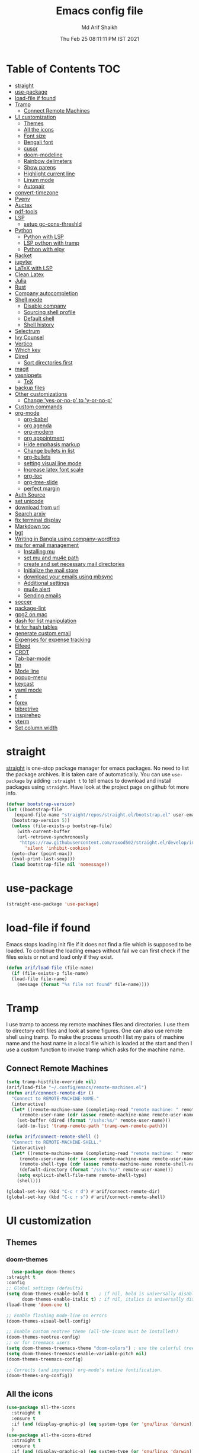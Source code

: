 #+TITLE: Emacs config file
#+AUTHOR: Md Arif Shaikh
#+Email: arifshaikh.astro@gmail.com
#+Date: Thu Feb 25 08:11:11 PM IST 2021

* Table of Contents :TOC:
- [[#straight][straight]]
- [[#use-package][use-package]]
- [[#load-file-if-found][load-file if found]]
- [[#tramp][Tramp]]
  - [[#connect-remote-machines][Connect Remote Machines]]
- [[#ui-customization][UI customization]]
  - [[#themes][Themes]]
  - [[#all-the-icons][All the icons]]
  - [[#font-size][Font size]]
  - [[#bengali-font][Bengali font]]
  - [[#cusor][cusor]]
  - [[#doom-modeline][doom-modeline]]
  - [[#rainbow-delimeters][Rainbow delimeters]]
  - [[#show-parens][Show parens]]
  - [[#highlight-current-line][Highlight current line]]
  - [[#linum-mode][Linum mode]]
  - [[#autopair][Autopair]]
- [[#convert-timezone][convert-timezone]]
- [[#pyenv][Pyenv]]
- [[#auctex][Auctex]]
- [[#pdf-tools][pdf-tools]]
- [[#lsp][LSP]]
  - [[#setup-gc-cons-threshld][setup gc-cons-threshld]]
- [[#python][Python]]
  - [[#python-with-lsp][Python with LSP]]
  - [[#lsp-python-with-tramp][LSP python with tramp]]
  - [[#python-with-elpy][Python with elpy]]
- [[#racket][Racket]]
- [[#jupyter][jupyter]]
- [[#latex-with-lsp][LaTeX with LSP]]
- [[#clean-latex][Clean Latex]]
- [[#julia][Julia]]
- [[#rust][Rust]]
- [[#company-autocompletion][Company autocompletion]]
- [[#shell-mode][Shell mode]]
  - [[#disable-company][Disable company]]
  - [[#sourcing-shell-profile][Sourcing shell profile]]
  - [[#default-shell][Default shell]]
  - [[#shell-history][Shell history]]
- [[#selectrum][Selectrum]]
- [[#ivy-counsel][Ivy Counsel]]
- [[#vertico][Vertico]]
- [[#which-key][Which key]]
- [[#dired][Dired]]
  - [[#sort-directories-first][Sort directories first]]
- [[#magit][magit]]
- [[#yasnippets][yasnippets]]
  - [[#tex][TeX]]
- [[#backup-files][backup files]]
- [[#other-customizations][Other customizations]]
  - [[#change-yes-or-no-p-to-y-or-no-p][Change 'yes-or-no-p' to 'y-or-no-p']]
- [[#custom-commands][Custom commands]]
- [[#org-mode][org-mode]]
  - [[#org-babel][org-babel]]
  - [[#org-agenda][org agenda]]
  - [[#org-modern][org-modern]]
  - [[#org-appointment][org appointment]]
  - [[#hide-emphasis-markup][Hide emphasis markup]]
  - [[#change-bullets-in-list][Change bullets in list]]
  - [[#org-bullets][org-bullets]]
  - [[#setting-visual-line-mode][setting visual line mode]]
  - [[#increase-latex-font-scale][Increase latex font scale]]
  - [[#org-toc][org-toc]]
  - [[#org-tree-slide][org-tree-slide]]
  - [[#perfect-margin][perfect margin]]
- [[#auth-source][Auth Source]]
- [[#set-unicode][set unicode]]
- [[#download-from-url][download from url]]
- [[#search-arxiv][Search arxiv]]
- [[#fix-terminal-display][fix terminal display]]
- [[#markdown-toc][Markdown toc]]
- [[#bgt][bgt]]
- [[#writing-in-bangla-using-company-wordfreq][Writing in Bangla using company-wordfreq]]
- [[#mu-for-email-management][mu for email management]]
  - [[#installing-mu][Installing mu]]
  - [[#set-mu-and-mu4e-path][set mu and mu4e path]]
  - [[#create-and-set-necessary-mail-directories][create and set necessary mail directories]]
  - [[#initialize-the-mail-store][Initialize the mail store]]
  - [[#download-your-emails-using-mbsync][download your emails using mbsync]]
  - [[#additional-settings][Additional settings]]
  - [[#mu4e-alert][mu4e alert]]
  - [[#sending-emails][Sending emails]]
- [[#soccer][soccer]]
- [[#package-lint][package-lint]]
- [[#gpg2-on-mac][gpg2 on mac]]
- [[#dash-for-list-manipulation][dash for list manipulation]]
- [[#ht-for-hash-tables][ht for hash tables]]
- [[#generate-custom-email][generate custom email]]
- [[#expenses-for-expense-tracking][Expenses for expense tracking]]
- [[#elfeed][Elfeed]]
- [[#crdt][CRDT]]
- [[#tab-bar-mode][Tab-bar-mode]]
- [[#bn][bn]]
- [[#mode-line][Mode line]]
- [[#popup-menu][popup-menu]]
- [[#keycast][keycast]]
- [[#yaml-mode][yaml mode]]
- [[#f][f]]
- [[#forex][forex]]
- [[#bibretrive][bibretrive]]
- [[#inspirehep][inspirehep]]
- [[#vterm][vterm]]
- [[#set-column-width][Set column width]]

* straight
[[https://github.com/raxod502/straight.el#features][straight]] is one-stop package manager for emacs packages. No need to
list the package archives. It is taken care of automatically. You can
use ~use-package~ by adding ~:straight t~ to tell emacs to download
and install packages using ~straight~. Have look at the project page
on github fot more info.

#+BEGIN_SRC emacs-lisp
  (defvar bootstrap-version)
  (let ((bootstrap-file
	 (expand-file-name "straight/repos/straight.el/bootstrap.el" user-emacs-directory))
	(bootstrap-version 5))
    (unless (file-exists-p bootstrap-file)
      (with-current-buffer
	  (url-retrieve-synchronously
	   "https://raw.githubusercontent.com/raxod502/straight.el/develop/install.el"
	     'silent 'inhibit-cookies)
	(goto-char (point-max))
	(eval-print-last-sexp)))
    (load bootstrap-file nil 'nomessage))
#+END_SRC
* use-package
#+BEGIN_SRC emacs-lisp
  (straight-use-package 'use-package)
#+END_SRC
* load-file if found
Emacs stops loading init file if it does not find a file which is
supposed to be loaded. To continue the loading emacs without fail we
can first check if the files exists or not and load only if they
exist.
#+BEGIN_SRC emacs-lisp
  (defun arif/load-file (file-name)
    (if (file-exists-p file-name)
	(load-file file-name)
      (message (format "%s file not found" file-name))))
#+END_SRC
* Tramp
I use tramp to access my remote machines files and directories. I use
them to directory edit files and look at some figures. One can also
use remote shell using tramp. To make the process smooth I list my
pairs of machine name and the host name in a local file which is
loaded at the start and then I use a custom function to invoke tramp
which asks for the machine name.
** Connect Remote Machines
#+BEGIN_SRC emacs-lisp
  (setq tramp-histfile-override nil)
  (arif/load-file "~/.config/emacs/remote-machines.el")
  (defun arif/connect-remote-dir ()
    "Connect to REMOTE-MACHINE-NAME."
    (interactive)
    (let* ((remote-machine-name (completing-read "remote machine: " remote-machine-names))
	   (remote-user-name (cdr (assoc remote-machine-name remote-user-names))))
      (set-buffer (dired (format "/sshx:%s/" remote-user-name)))
      (add-to-list 'tramp-remote-path 'tramp-own-remote-path)))

  (defun arif/connect-remote-shell ()
    "Connect to REMOTE-MACHINE-SHELL."
    (interactive)
    (let* ((remote-machine-name (completing-read "remote machine: " remote-machine-names))
	   (remote-user-name (cdr (assoc remote-machine-name remote-user-names)))
	   (remote-shell-type (cdr (assoc remote-machine-name remote-shell-names)))
	   (default-directory (format "/sshx:%s/" remote-user-name)))
      (setq explicit-shell-file-name remote-shell-type)
      (shell)))

  (global-set-key (kbd "C-c r d") #'arif/connect-remote-dir)
  (global-set-key (kbd "C-c r s") #'arif/connect-remote-shell)
#+END_SRC
* UI customization 
** Themes
*** doom-themes
    #+BEGIN_SRC emacs-lisp
      (use-package doom-themes
	:straight t
	:config
	;; Global settings (defaults)
	(setq doom-themes-enable-bold t    ; if nil, bold is universally disabled
	      doom-themes-enable-italic t) ; if nil, italics is universally disabled
	(load-theme 'doom-one t)

	;; Enable flashing mode-line on errors
	(doom-themes-visual-bell-config)

	;; Enable custom neotree theme (all-the-icons must be installed!)
	(doom-themes-neotree-config)
	;; or for treemacs users
	(setq doom-themes-treemacs-theme "doom-colors") ; use the colorful treemacs theme
	(setq doom-themes-treemacs-enable-variable-pitch nil)
	(doom-themes-treemacs-config)

	;; Corrects (and improves) org-mode's native fontification.
	(doom-themes-org-config))
    #+END_SRC
** All the icons
#+BEGIN_SRC emacs-lisp
  (use-package all-the-icons
    :straight t
    :ensure t
    :if (and (display-graphic-p) (eq system-type (or 'gnu/linux 'darwin)))
    )
  (use-package all-the-icons-dired
    :straight t
    :ensure t
    :if (and (display-graphic-p) (eq system-type (or 'gnu/linux 'darwin)))
    :hook
    (dired-mode . (lambda ()
		    (interactive)
		    (unless (file-remote-p default-directory)
		      (all-the-icons-dired-mode)))))
#+END_SRC
  Don't forget to install fonts using 
  ~M-x all-the-icons-install-fonts~
#+BEGIN_SRC emacs-lisp
  (if (or (eq system-type 'windows-nt) (eq system-type 'cygwin))
      (progn
	(set-language-environment "UTF-8")
	(set-default-coding-systems 'utf-8)))
#+END_SRC

** Font size
#+BEGIN_SRC emacs-lisp
  (set-face-attribute 'default nil
		      :font "JetBrains Mono"
		      :weight 'light
		      :height (cond ((string-equal system-type "gnu/linux") 110)
				    ((string-equal system-type "darwin") 130)))
#+END_SRC
** Bengali font
   #+BEGIN_SRC emacs-lisp
     ;;(set-face-font 'default "fontset-default")
     (set-fontset-font "fontset-default" 'bengali (font-spec :family "Kalpurush" :size (cond ((string-equal system-type "darwin") 13)
										       ((string-equal system-type "gnu/linux") 18))))
     (setq default-input-method "bengali-itrans")
   #+END_SRC
** cusor
   #+BEGIN_SRC emacs-lisp
     (setq-default cursor-type 'bar)
   #+END_SRC

** doom-modeline
#+BEGIN_SRC emacs-lisp :tangle no
  (use-package doom-modeline
    :straight t
    :ensure t
    :init (doom-modeline-mode 1)
    :config
    ;; Configure doom-modeline variables
    (setq find-file-visit-truename t)
    (setq doom-modeline-bar-width 3)
    (setq doom-modeline-height 10)
    (setq doom-modeline-buffer-file-name-style 'file-name)
    (setq doom-modeline-lsp t)
    (setq doom-modeline-minor-modes nil)
    ;;(setq doom-modeline-github t)
    ;;(setq doom-modeline-github-interval (* 30 60))
    (setq doom-modeline-major-mode-icon t)
    (setq doom-modeline-icon (and (display-graphic-p) (eq system-type (or 'gnu/linux 'darwin))))
    (setq doom-modeline-env-version t)
    ;;(if (and (display-graphic-p) (eq system-type (or 'gnu/linux 'darwin)))
    ;;    (setq doom-modeline-minor-modes nil)
    ;;  (setq doom-modeline-minor-modes t))
    ;; (setq doom-modeline-minor-modes t)
    ;;(setq doom-modeline-mu4e t)
    (setq doom-modeline-buffer-encoding nil)
    (setq lsp-modeline-diagnostics-enable nil)
    )
#+END_SRC
** Rainbow delimeters
#+BEGIN_SRC emacs-lisp
  (use-package rainbow-delimiters
    :straight t
    :after (prog-mode)
    :config
    (add-hook 'prog-mode-hook #'rainbow-delimiters-mode))
#+END_SRC
** Show parens
#+BEGIN_SRC emacs-lisp
  (show-paren-mode 1)
  (setq show-paren-style 'parenthesis)
#+END_SRC
** Highlight current line
#+BEGIN_SRC emacs-lisp
  (global-hl-line-mode 1)
#+END_SRC
** Linum mode
#+BEGIN_SRC emacs-lisp
  (setq linum-format "%4d \u2502 ")
  (add-hook 'python-mode-hook 'linum-mode)
  ;;(setq display-line-numbers 'relative)
#+END_SRC
** Autopair
#+BEGIN_SRC emacs-lisp
  (use-package autopair
    :straight t)
  (autopair-global-mode)
#+END_SRC
* convert-timezone
Often I need to quickly convert times between different time-zones due
to meetings schedules at different parts of the world. I call my package
[[https://github.com/md-arif-shaikh/tzc][tzc]] to convert the time to my local one.
#+BEGIN_SRC emacs-lisp
  (use-package tzc
    :straight (tzc :type git :host github :repo "md-arif-shaikh/tzc")
    :config
    (setq tzc-favourite-time-zones-alist '(("Asia/Kolkata" "Kolkata")
					   ("Asia/Seoul" "Seoul")
					   ("Europe/Berlin" "Berlin")
					   ("Europe/London" "London")
					   ("America/New_York" "New_York"))))
#+END_SRC
* Pyenv
I use different conda environments for different projects. This makes
easy to change the conda environments.
#+BEGIN_SRC emacs-lisp
  (use-package pyvenv
    :straight t
    :defer
    :config
    (setenv "WORKON_HOME" "~/miniconda3/envs/")
    (pyvenv-mode 1)
    (pyvenv-tracking-mode 1))
#+END_SRC
* Auctex 
#+BEGIN_SRC emacs-lisp
  (use-package tex
    :ensure auctex
    :mode ("\\.tex\\'" . latex-mode)
    :after (tex)
    :config
    (setq-default latex-run-command "pdflatex")
    (setq TeX-source-correlate-mode t
	  TeX-source-correlate-method 'synctex
	  TeX-source-correlate-start-server t
	  TeX-auto-save t
	  TeX-parse-self t
	  reftex-plug-into-AUCTeX t
	  TeX-view-program-list
	  '(("Skim" "/Applications/Skim.app/Contents/SharedSupport/displayline -b -g %n %o %b")
	    ("Evince" "evince --page-index=%(outpage) %o"))
	  )
    (if (string-equal system-type "darwin")
	(setq TeX-view-program-selection '((output-pdf "Skim")))
      (setq TeX-view-program-selection '((output-pdf "Evince"))))
    (add-hook 'TeX-after-compilation-finished-functions
	      #'TeX-revert-document-buffer)
    (add-hook 'LaTeX-mode-hook
	      (lambda ()
		(reftex-mode t)
		(flyspell-mode t)))
    (add-hook 'latex-mode-hook 'turn-on-reftex)
    (when (string-equal system-type "darwin")
      (setenv "PATH" (concat (getenv "PATH") ":/Library/TeX/texbin/"))
      (setq exec-path (append exec-path '("/Library/TeX/texbin/")))
      (setq pdf-info-epdfinfo-program "~/.emacs.d/straight/build/pdf-tools/build/server/epdfinfo"))
    (eval-after-load 'tex-mode
      '(define-key latex-mode-map (kbd "C-c C-g") 'pdf-sync-forward-search))
    :hook
    (LaTeX-mode . linum-mode)
    (LaTeX-mode . rainbow-delimiters-mode))
#+END_SRC
* pdf-tools
#+BEGIN_SRC emacs-lisp
  (use-package pdf-tools
    :straight t
    :if (display-graphic-p)
    :magic ("%PDF" . pdf-view-mode)
    :config
    (pdf-tools-install)
    (setq-default pdf-view-display-size 'fit-page)
    (setq pdf-view-use-scaling t) ;; To increase the sharpness in retina display
    (setq pdf-annot-activate-created-annotations t)
    (define-key pdf-view-mode-map (kbd "C-s") 'isearch-forward)
    (define-key pdf-view-mode-map (kbd "C-r") 'isearch-backward)
    (setq pdf-sync-minor-mode t)
    (define-key pdf-view-mode-map (kbd "C-c C-g") 'pdf-sync-forward-search)
    ;;(add-hook 'pdf-view-mode-hook (lambda ()
    ;;				  (bms/pdf-midnite-amber))) ; automatically turns on midnight-mode for pdfs
    )
#+END_SRC
* LSP 
#+BEGIN_SRC emacs-lisp
  (use-package lsp-mode
    :straight t
    :init
    (setq lsp-keymap-prefix "C-c l")
    :hook ((python-mode . lsp)
	   (lsp-mode . lsp-enable-which-key-integration))
    :commands (lsp lsp-deferred))
#+END_SRC
#+BEGIN_SRC emacs-lisp
  (use-package lsp-ui
    :straight t)
#+END_SRC
** setup gc-cons-threshld
#+BEGIN_SRC emacs-lisp
  (setq gc-cons-threshold 100000000
	read-process-output-max (* 1024 1024)
	treemacs-space-between-root-nodes nil
	company-idle-delay 0.0
	company-minimum-prefix-length 1
	lsp-idle-delay 0.1)  ;; clangd is fast
#+END_SRC
* Python
** Python with LSP
#+BEGIN_SRC shell :tangle no
  pip install --user "python-language-server[all]"
#+END_SRC
*** with lsp-python-ms
https://emacs-lsp.github.io/lsp-python-ms/
#+BEGIN_SRC emacs-lisp
  (use-package lsp-python-ms 
    :straight t
    :init
    (setq
     lsp-python-ms-auto-install-server t
     lsp-python-ms-executable (executable-find "python-language-server"))
    :hook
    (python-mode . (lambda ()
			   (require 'lsp-python-ms)
			   (lsp-deferred)))
    (python-mode . linum-mode))
#+END_SRC
*** with py-right
#+BEGIN_SRC emacs-lisp :tangle no
  (use-package lsp-pyright
    :straight t
    :hook (python-mode . (lambda ()
			    (require 'lsp-pyright)
			    (lsp-deferred))))  ; or lsp-deferred
#+END_SRC
** LSP python with tramp
   Along with the following configuration, the path to the ~python-language-server~ executable
   must be set in the ~.profile~ in the remote machine.
   #+BEGIN_SRC emacs-lisp
     (lsp-register-client
      (make-lsp-client :new-connection (lsp-tramp-connection "pyls")
		       :major-modes '(python-mode)
		       :remote? t
		       :server-id 'pyls-remote))
     (require 'tramp)
     (add-to-list 'tramp-remote-path '"~/miniconda3/bin/")
   #+END_SRC
** Python with elpy
#+BEGIN_SRC emacs-lisp :tangle no
  (use-package elpy
    :straight t
    :defer t
    :config
    (advice-add 'python-mode :before 'elpy-enable)
    (add-hook 'elpy-mode-hook (lambda () (highlight-indentation-mode -1)))
    (flymake-mode)
    (remove-hook 'elpy-modules 'elpy-module-flymake)
    :hook (python-mode . linum-mode)
    )
  (defun my/python-mode-hook ()
    (add-to-list 'company-backends 'company-jedi))

  (add-hook 'python-mode-hook 'my/python-mode-hook)
#+END_SRC
#+BEGIN_SRC emacs-lisp :tangle no
  (use-package highlight-indent-guides
    :straight t
    :defer t
    :config
    (add-hook 'prog-mode-hook 'highlight-indent-guides-mode)
    (setq highlight-indent-guides-method 'character))
#+END_SRC
#+BEGIN_SRC emacs-lisp
  (use-package flycheck
    :straight t
    :config
    (global-flycheck-mode)
    (setq flycheck-indication-mode 'left-fringe)
    (setq-default flycheck-disabled-checkers '(python-pylint))
    )
#+END_SRC
#+BEGIN_SRC emacs-lisp :tangle no
  (use-package company-jedi
    :straight t
    :defer)
#+END_SRC
* Racket
  #+BEGIN_SRC emacs-lisp
    (use-package racket-mode
      :straight t)
  #+END_SRC
* jupyter
  #+BEGIN_SRC emacs-lisp
    (use-package jupyter
      :straight t)
  #+END_SRC
* LaTeX with LSP
*** Install texlab
#+BEGIN_SRC shell
  cargo install --git https://github.com/latex-lsp/texlab.git
#+END_SRC
*** Install lsp-latex
#+BEGIN_SRC emacs-lisp :tangle no
  (straight-use-package
   '(lsp-latex :type git :host github :repo "ROCKTAKEY/lsp-latex"))
#+END_SRC
*** Configuration
#+BEGIN_SRC emacs-lisp :tangle no
  (require 'lsp-latex)
  (setq lsp-latex-texlab-executable "~/.cargo/bin/texlab"
	lsp-latex-forward-search-after t
	lsp-latex-forward-search-executable "evince"
	lsp-latex-forward-search-args '("-i" "%l" "%p")
	tex-command "pdflatex --synctex=1")

  (with-eval-after-load "tex-mode"
    (add-hook 'latex-mode-hook 'lsp)
    (add-hook 'tex-mode-hook 'lsp)
    (define-key latex-mode-map (kbd "C-c C-c") 'lsp-latex-build)
    (define-key latex-mode-map (kbd "C-c C-v") 'lsp-latex-forward-search))

  ;; For bibtex
  (with-eval-after-load "bibtex"
    (add-hook 'bibtex-mode-hook 'lsp))
#+END_SRC
* Clean Latex
#+BEGIN_SRC emacs-lisp
  (arif/load-file "~/.emacs.d/lisp/clean-latex.el")
#+END_SRC
* Julia
#+BEGIN_SRC emacs-lisp
  (use-package julia-mode
    :straight t
    :defer
    :hook (julia-mode . linum-mode))
#+END_SRC
* Rust
  #+BEGIN_SRC emacs-lisp
    (use-package rust-mode
      :straight t
      :config
      (add-hook 'rust-mode-hook
		(lambda () (setq indent-tabs-mode nil)))
      (setq rust-format-on-save t)
      (define-key rust-mode-map (kbd "C-c C-c") 'rust-run))
  #+END_SRC
* Company autocompletion
#+BEGIN_SRC emacs-lisp
(use-package company
  :straight t
  :defer
  :init
  (add-hook 'after-init-hook 'global-company-mode)
  :config
  (setq company-dabbrev-downcase 0)
  (setq company-idle-delay 0.1)
  (setq company-minimum-prefix-length 1)
  (setq company-tooltip-align-annotations t)
  )
#+END_SRC
* Shell mode 
** Disable company
Company mode in remote shell causes commands to hang. So let's just
disable company mode in remote shell
#+BEGIN_SRC emacs-lisp
  (defun arif/shell-mode-setup () 
    (when (and (fboundp 'company-mode)
	       (file-remote-p default-directory))
      (company-mode -1)))
  (add-hook 'shell-mode-hook #'arif/shell-mode-setup)
#+END_SRC
** Sourcing shell profile
I use zsh/bash shells on my remote machines. Tramp by default does not
source the profile files ~.zshrc~ or ~.bashrc~ on the remote
machine. After login on the remote shell I execute ~/bin/zsh~ or
~/bin/bash~ to source the ~.zshrc/.bashrc~ files.
** Default shell
#+BEGIN_SRC emacs-lisp :tangle no
  (setq-default explicit-shell-file-name "/usr/bin/fish")
#+END_SRC
** Shell history
   #+BEGIN_SRC emacs-lisp
     (use-package exec-path-from-shell
       :straight t
       :custom
       (exec-path-from-shell-initialize)
       (exec-path-from-shell-copy-env "HISTFILE"))

     (defun turn-on-comint-history (history-file)
       (setq comint-input-ring-file-name history-file)
       (comint-read-input-ring 'silent))

     (add-hook 'shell-mode-hook
	       (lambda ()
		 (turn-on-comint-history (getenv "HISTFILE"))))

     (add-hook 'kill-buffer-hook #'comint-write-input-ring)
     (add-hook 'kill-emacs-hook
	       (lambda ()
		 (--each (buffer-list)
		   (with-current-buffer it (comint-write-input-ring)))))

     (use-package savehist
       :custom
       (savehist-file "~/.emacs.d/savehist")
       (savehist-save-minibuffer-history t)
       (history-length 10000)
       (savehist-additional-variables
	'(shell-command-history))
       :config
       (savehist-mode +1))
   #+END_SRC
* Selectrum
#+BEGIN_SRC emacs-lisp :tangle no
  (straight-use-package 'selectrum)
  (selectrum-mode +1)
  (straight-use-package 'selectrum-prescient)
  (selectrum-prescient-mode +1)
  (prescient-persist-mode +1)
#+END_SRC
* Ivy Counsel
#+BEGIN_SRC emacs-lisp
  (use-package counsel
    :straight t
    :config
    (ivy-mode)
    (setq ivy-use-virtual-buffers t
	  ivy-count-format "(%d/%d) ")
    ;;(setq ivy-extra-directories nil)
    (global-set-key (kbd "M-x") 'counsel-M-x)
    (global-set-key (kbd "C-x C-f") 'counsel-find-file)
    (global-set-key (kbd "C-x b") 'ivy-switch-buffer))
#+END_SRC
* Vertico
#+BEGIN_SRC emacs-lisp :tangle no
  ;; Copied from Vertico source page https://github.com/minad/vertico
  ;; Enable vertico
  (use-package vertico
    :straight t
    :init
    (vertico-mode)

    ;; Different scroll margin
    ;; (setq vertico-scroll-margin 0)

    ;; Show more candidates
    ;; (setq vertico-count 20)

    ;; Grow and shrink the Vertico minibuffer
    ;; (setq vertico-resize t)

    ;; Optionally enable cycling for `vertico-next' and `vertico-previous'.
    ;; (setq vertico-cycle t)
    )

  ;; Optionally use the `orderless' completion style. See
  ;; `+orderless-dispatch' in the Consult wiki for an advanced Orderless style
  ;; dispatcher. Additionally enable `partial-completion' for file path
  ;; expansion. `partial-completion' is important for wildcard support.
  ;; Multiple files can be opened at once with `find-file' if you enter a
  ;; wildcard. You may also give the `initials' completion style a try.
  (use-package orderless
    :straight t
    :init
    ;; Configure a custom style dispatcher (see the Consult wiki)
    ;; (setq orderless-style-dispatchers '(+orderless-dispatch)
    ;;       orderless-component-separator #'orderless-escapable-split-on-space)
    (setq completion-styles '(orderless)
	  completion-category-defaults nil
	  completion-category-overrides '((file (styles partial-completion)))))

  ;; Persist history over Emacs restarts. Vertico sorts by history position.
  (use-package savehist
    :init
    (savehist-mode))

  ;; A few more useful configurations...
  (use-package emacs
    :init
    ;; Add prompt indicator to `completing-read-multiple'.
    ;; Alternatively try `consult-completing-read-multiple'.
    (defun crm-indicator (args)
      (cons (concat "[CRM] " (car args)) (cdr args)))
    (advice-add #'completing-read-multiple :filter-args #'crm-indicator)

    ;; Do not allow the cursor in the minibuffer prompt
    (setq minibuffer-prompt-properties
	  '(read-only t cursor-intangible t face minibuffer-prompt))
    (add-hook 'minibuffer-setup-hook #'cursor-intangible-mode)

    ;; Emacs 28: Hide commands in M-x which do not work in the current mode.
    ;; Vertico commands are hidden in normal buffers.
    ;; (setq read-extended-command-predicate
    ;;       #'command-completion-default-include-p)

    ;; Enable recursive minibuffers
    (setq enable-recursive-minibuffers t))
#+END_SRC
* Which key
#+BEGIN_SRC emacs-lisp
  (use-package which-key
    :straight t
    :config
    ;; Allow C-h to trigger which-key before it is done automatically
    (setq which-key-show-early-on-C-h t)
    ;; make sure which-key doesn't show normally but refreshes quickly after it is
    ;; triggered.
    (setq which-key-idle-delay 1)
    ;;(setq which-key-idle-secondary-delay 0.01)
    (which-key-setup-side-window-bottom)
    (which-key-mode))
#+END_SRC
* Dired
#+BEGIN_SRC emacs-lisp
(use-package dired-x
  :after (dired)
  :config
  (setq dired-omit-verbose nil
        dired-omit-files
        (concat dired-omit-files "\\|^\\..+$"))
  (add-hook 'dired-mode-hook #'dired-omit-mode)
  (add-hook 'dired-mode-hook #'dired-hide-details-mode))
#+END_SRC
** Sort directories first
   #+BEGIN_SRC emacs-lisp
     (defun mydired-sort ()
       "Sort dired listings with directories first."
       (save-excursion
	 (let (buffer-read-only)
	   (forward-line 2) ;; beyond dir. header 
	   (sort-regexp-fields t "^.*$" "[ ]*." (point) (point-max)))
	 (set-buffer-modified-p nil)))

     (defadvice dired-readin
	 (after dired-after-updating-hook first () activate)
       "Sort dired listings with directories first before adding marks."
       (mydired-sort))
   #+END_SRC
* magit
#+BEGIN_SRC emacs-lisp
  (use-package magit
    :straight t
    :defer
    :bind ("C-x g" . magit-status))
#+END_SRC
* yasnippets
#+BEGIN_SRC emacs-lisp
  (use-package yasnippet
    :straight t
    :defer
    :init
    (add-hook 'after-init-hook 'yas-global-mode)
    :config
    (global-set-key (kbd "C-c y y") 'yas-expand))

  (defun my-org-latex-yas ()
  ;;  "Activate org and LaTeX yas expansion in org-mode buffers."
    (yas-minor-mode)
    (yas-activate-extra-mode 'latex-mode))

  (add-hook 'org-mode-hook #'my-org-latex-yas)

  (defun replace-in-string (what with in)
    (replace-regexp-in-string (regexp-quote what) with in nil 'literal))

  (defun arif/latex-greek-symbols (english-symbol)
    (interactive)
    (defvar arif/greek-symbols)
    (setq arif/greek-symbols '(("a" . "\\alpha")
			       ("b" . "\\beta")
			       ("c" . "\\chi")
			       ("d" . "\\delta")
			       ("D" . "\\Delta")
			       ("e" . "\\epsilon")
			       ("f" . "\\phi")
			       ("F" . "\\Phi")
			       ("g" . "\\gamma")
			       ("G" . "\\Gamma")
			       ("i" . "\\iota")
			       ("k" . "\\kappa")
			       ("l" . "\\lambda")
			       ("L" . "\\Lambda")
			       ("m" . "\\mu")
			       ("n" . "\\nu")
			       ("o" . "\\omega")
			       ("O" . "\\Omega")
			       ("p" . "\\pi")
			       ("P" . "\\Pi")
			       ("r" . "\\rho")
			       ("s" . "\\sigma")
			       ("t" . "\\tau")
			       ("x" . "\\xi")
			       ("ve" . "\\varepsilon")
			       ("vp" . "\\varphi"))
	  )
    (cdr (assoc english-symbol arif/greek-symbols))
    )
#+END_SRC
** TeX
*** Environments
Keys for environments starts with ~e~ and then the first two alphabets of the environment name.
|-------------+-----|
| Environment | Key |
|-------------+-----|
| Equation    | eeq |
|-------------+-----|
| Enumerate   | een |
|-------------+-----|
| Itemize     | eit |
|-------------+-----|
| Align       | eal |
|-------------+-----|
*** Text 
Keys for texts starts with ~@~ and then first alphabet of the desired face/shape
| Text      | Key |
|-----------+-----|
| Bold      | @b  |
|-----------+-----|
| Italic    | @i  |
|-----------+-----|
| Underline | @u  |
|-----------+-----|
*** Greek symbols
Keys for greek symbols works a little bit differently. First we hit ~@ + TAB~ then enter equivalent english alphabet.
For example ~@ + TAB + a~ will give ~\alpha~.
* backup files
#+BEGIN_SRC emacs-lisp
  (setq backup-directory-alist '(("." . "~/.emacs.d/backups")))
  (setq delete-old-versions -1)
  (setq version-control t)
  (setq vc-make-backup-files t)
  (setq auto-save-file-name-transforms '((".*" "~/.emacs.d/auto-save-list/" t)))
#+END_SRC
* Other customizations
** Change 'yes-or-no-p' to 'y-or-no-p'
#+BEGIN_SRC emacs-lisp
  (fset 'yes-or-no-p 'y-or-n-p)
#+END_SRC
* Custom commands
#+BEGIN_SRC emacs-lisp
  (arif/load-file "~/.config/emacs/custom-commands.el")
#+END_SRC
* org-mode
** org-babel
#+BEGIN_SRC emacs-lisp
  (org-babel-do-load-languages
   'org-babel-load-languages
   '((emacs-lisp . t)))
#+END_SRC
** org agenda
  #+BEGIN_SRC emacs-lisp
  (use-package org
    :config
    (global-set-key (kbd "C-c a") 'org-agenda)
    (setq org-agenda-files '("~/Dropbox/org" "~/Dropbox/org/roam"))
    ;; Basic setup
    (setq org-agenda-span 7)
    (setq org-agenda-start-day "+0d")
    (setq org-agenda-start-on-weekday nil)
    ;; Items with deadline and scheduled timestamps
    (setq org-agenda-include-deadlines t)
    (setq org-deadline-warning-days 28)
    (setq org-agenda-skip-scheduled-if-done nil)
    ;;(setq org-agenda-skip-scheduled-if-deadline-is-shown t)
    ;;(setq org-agenda-skip-timestamp-if-deadline-is-shown t)
    (setq org-agenda-skip-deadline-if-done nil)
    ;;(setq org-agenda-skip-deadline-prewarning-if-scheduled 1)
    ;;(setq org-agenda-skip-scheduled-delay-if-deadline nil)
    ;;(setq org-agenda-skip-additional-timestamps-same-entry nil)
    ;;(setq org-agenda-search-headline-for-time t)
    (setq org-scheduled-past-days 14)
    (setq org-deadline-past-days 14)
    ;;(setq org-agenda-move-date-from-past-immediately-to-today t)
    ;;(setq org-agenda-show-future-repeats t)
    ;;(setq org-agenda-prefer-last-repeat nil)
    (setq org-agenda-time-leading-zero t)
    (setq org-agenda-timegrid-use-ampm t)
    (setq org-agenda-use-time-grid t)
    (setq org-agenda-show-current-time-in-grid t)
    (setq org-todo-keywords '((sequence "TODO(t)" "|" "DONE(D)" "CANCELLED(C)")
			      (sequence "MEET(m)" "|" "MET(M)" "POSTPONED(P)")
			      (sequence "ATTEND(a)" "|" "ATTENDED(A)" "UNABLE TO ATTEND(U)")
			      (sequence "READ(r)" "|" "FINISHED READING(F)")
			      (sequence "DISCUSS(d)" "|" "DONE(D)")
			      (sequence "PRESENT(p)" "|" "DONE(D)" "CANCELLED(C)" "PRESENTED(P)")
			      (sequence "WORKSHOP(w)" "|" "DONE(D)")
			      (sequence "CONFERENCE(c)" "|" "DONE(D)")
			      (sequence "SEMINAR(s)" "|" "DONE(D)")))
    (setq org-todo-keyword-faces '(("TODO" . (:background "#61afef" :foreground "#282c34" :weight ultra-bold, :height 0.9))
				   ("ATTEND" . (:background "#be5046" :foreground "#282c34" :weight ultra-bold))
				   ("MEET" . (:foreground "#207FA1" :underline t :box nil  :weight extrabold))
				   ("READ" . (:foreground "orange" :underline t :box nil  :weight extrabold))
				   ("DISCUSS" . (:foreground "orange" :underline t :box nil  :weight extrabold))
				   ("WORKSHOP" . (:background "#d19a66" :foreground "#282c34" :weight ultra-bold))
				   ("CANCELLED" . ( :foreground "gray50" :underline t :box nil))
				   ("DONE" . ( :foreground "gray50" :underline t :box nil))
				   ("ATTENDED" . ( :foreground "gray50" :underline t :box nil))
				   ("MET" . ( :foreground "gray50" :underline t :box nil))
				   ("POSTPONED" . ( :foreground "gray50" :underline t :box nil))
				   ("FINISHED READING" . ( :foreground "gray50" :underline t :box nil))
				   ("UNABLE TO ATTEND" . ( :foreground "gray50" :underline t))))
    (setq org-agenda-prefix-format 
	  '((agenda . "  %-15t%2s")
	    (todo . "  %-12t%2s"))
	  org-agenda-time-grid '((daily today remove-match)
				 (0900 1100 1300 1500 1700)
				 " ┄┄┄┄┄ " "┄┄┄┄┄┄┄┄┄┄┄┄┄┄┄")
	  org-agenda-current-time-string
	  "⭠ NOW ─────────"))
  #+END_SRC
** org-modern
#+BEGIN_SRC emacs-lisp
    (use-package org-modern
      :straight t
      :config
      (setq
       ;; Agenda styling
       ;; to-do face. Colors from https://github.com/joshdick/onedark.vim/blob/main/colors/onedark.vim
       org-modern-todo-faces '(("ATTEND" :background "#be5046" :foreground "#282c34" :weight ultra-bold :inherit nil)
			       ("WORKSHOP" :background "#d19a66" :foreground "#282c34" :weight ultra-bold)
			       ("TODO" :background "#61afef" :foreground "#282c34" :weight ultra-bold))
       org-agenda-tags-column 0
       org-agenda-block-separator ?─
       org-agenda-time-grid
       '((daily today remove-match)
	 (800 1000 1200 1400 1600 1800 2000)
	 " ┄┄┄┄┄ " "┄┄┄┄┄┄┄┄┄┄┄┄┄┄┄")
       org-agenda-current-time-string
       "⭠ NOW ─────────")
      (global-org-modern-mode))
#+END_SRC
** org appointment
   #+BEGIN_SRC emacs-lisp
     (require 'appt)
     (setq appt-time-msg-list nil)    ;; clear existing appt list
     (setq appt-display-interval '10) ;; warn every 10 minutes from t - appt-message-warning-time
     (setq
      appt-message-warning-time '30  ;; send first warning 10 minutes before appointment
      appt-display-mode-line t     ;; don't show in the modeline
      appt-display-format 'window)   ;; pass warnings to the designated window function
     (appt-activate 1)                ;; activate appointment notification
     (display-time)                   ;; activate time display

     (org-agenda-to-appt)             ;; generate the appt list from org agenda files on emacs launch
     (run-at-time "24:01" 3600 'org-agenda-to-appt)           ;; update appt list hourly
     (add-hook 'org-finalize-agenda-hook 'org-agenda-to-appt) ;; update appt list on agenda view

     ;; set up the call to terminal-notifier
     (defvar my-notifier-path 
       (cond ((string-equal system-type "gnu/linux") "/usr/bin/notify-send")
	     ((string-equal system-type "darwin") "/usr/local/bin/terminal-notifier")))  ;; path to libnotify binary notify-send
     (defun my-appt-send-notification (msg)
       (shell-command (concat my-notifier-path " -t" " 0 " " -i" " ~/.emacs.d/icons/emacs.png "  msg))) ;; see notify-send help to understand the options

     ;; designate the window function for my-appt-send-notification
     (defun my-appt-display (min-to-app new-time msg)
       (my-appt-send-notification 
	(format "'Appointment in %s minutes\n %s'" min-to-app msg)))
     (setq appt-disp-window-function (function my-appt-display))
   #+END_SRC
** Hide emphasis markup
#+BEGIN_SRC emacs-lisp
  (setq org-hide-emphasis-markers t)
#+END_SRC
** Change bullets in list
   #+BEGIN_SRC emacs-lisp
     (font-lock-add-keywords 'org-mode
			     '(("^ *\\([-]\\) "
				(0 (prog1 () (compose-region (match-beginning 1) (match-end 1) "•"))))))
   #+END_SRC
** org-bullets
#+BEGIN_SRC emacs-lisp
  (use-package org-bullets
    :straight t
    :config
    (add-hook 'org-mode-hook (lambda () (org-bullets-mode 1))))
#+END_SRC
** setting visual line mode
#+BEGIN_SRC emacs-lisp
  (add-hook 'org-mode-hook 'visual-line-mode)
#+END_SRC
** Increase latex font scale
#+BEGIN_SRC emacs-lisp
  (setq org-format-latex-options (plist-put org-format-latex-options :scale 2.0))
#+END_SRC
** org-toc
#+BEGIN_SRC emacs-lisp
  (straight-use-package 'toc-org)
  (if (require 'toc-org nil t)
      (add-hook 'org-mode-hook 'toc-org-mode)
    (warn "toc-org not found"))
#+END_SRC
** org-tree-slide
#+BEGIN_SRC emacs-lisp
  (use-package org-tree-slide
    :straight t
    :custom
    (org-image-actual-width nil))
#+END_SRC
** perfect margin
#+BEGIN_SRC emacs-lisp
  (use-package perfect-margin
    :straight t)
#+END_SRC
* Auth Source
#+BEGIN_SRC emacs-lisp
  (setq auth-sources
	'((:source "~/.config/emacs/.authinfo.gpg")))
#+END_SRC
* set unicode
  #+BEGIN_SRC emacs-lisp
    ;;;;;;;;;;;;;;;;;;;;
    ;;; set up unicode
    (prefer-coding-system       'utf-8)
    (setq default-process-coding-system '(utf-8-unix . utf-8-unix))
    (set-terminal-coding-system 'utf-8-unix)
    (set-keyboard-coding-system 'utf-8)
    (setq-default buffer-file-coding-system 'utf-8)                      
    (setq x-select-request-type '(UTF8_STRING COMPOUND_TEXT TEXT STRING))
  #+END_SRC  
* download from url
  #+BEGIN_SRC emacs-lisp
    (arif/load-file "~/.emacs.d/lisp/download-url.el")
  #+END_SRC
* Search arxiv
#+BEGIN_SRC emacs-lisp
  (arif/load-file "~/.emacs.d/lisp/arxiv-search.el")
#+END_SRC
* fix terminal display
I have been struggling with displaying the symbols used in the
~oh-my-zsh~ theme in the terminal buffer inside emacs invoked through
~M-X term~ even after setting the unicode system. The following adivice
to the ~term~ function solved the issue. See more in the discussion
https://stackoverflow.com/questions/6820051/unicode-characters-in-emacs-term-mode 
#+BEGIN_SRC emacs-lisp
  (defadvice term (after advise-term-coding-system)
    (set-buffer-process-coding-system 'utf-8-unix 'utf-8-unix))
  (ad-activate 'term)
#+END_SRC

* Markdown toc
  #+BEGIN_SRC emacs-lisp
    (use-package markdown-toc
      :straight t)
  #+END_SRC

* bgt
  keep records of your BG level
  #+BEGIN_SRC emacs-lisp
    (use-package bgt
      :straight (bgt :type git :host github :repo "md-arif-shaikh/bgt")
      :config
      (setq bgt-file-name "~/Dropbox/org/bgt.org")
      (setq bgt-csv-file-name "~/Dropbox/org/bgt.csv")
      (setq bgt-python-file "~/bgt/bgt.py")
      (setq bgt-python-path "~/miniconda3/envs/emacs/bin/python"))
  #+END_SRC
* Writing in Bangla using company-wordfreq
First we install the follow package for auto suggestions of Bangla word.
#+BEGIN_SRC emacs-lisp
  (use-package company-wordfreq
    :straight t)
#+END_SRC
We need to the set up the following in the local buffer. This can be done by invoking an interactive function as below.
#+BEGIN_SRC emacs-lisp
  (defun remove-quail-show-guidance ()
    nil)
  (defun remove-quail-completion ()
    (quail-select-current))
  (defun bn-company-wordfreq ()
    (interactive)
    (advice-add 'quail-show-guidance :override #'remove-quail-show-guidance)
    (advice-add 'quail-completion :override #'remove-quail-completion)
    (setq ispell-local-dictionary "bengali_439")
    (setq-local company-backends '(company-wordfreq))
    (setq-local company-transformers nil))
#+END_SRC

* mu for email management
** Installing mu
   - The latest release of mu can be downloaded from [[https://github.com/djcb/mu/releases][here]].
   - Extract the tar.xz file using ~tar -xvf mu-1.6.6.tar.xz~
   - ~./configure~ inside the extracted directory.
   - ~make~
     It might complain about few packages like ~gmime~ and ~xapian~ if it's not already
 installed. These are available in the software repositories and could be installed easily.
 For example, on ubuntu, you can use
   - ~sudo apt install libxapian-dev~
   - ~sudo apt install libgmime-3.0-dev~

 for ~fedora~ you need to do the following
   - c++ compiler: ~sudo dnf install gcc-c++~
   - glib: ~sudo dnf install glib2-devel~
   - gmime: ~sudo dnf install gmime30-devel~
   - xapian: ~sudo dnf install xapian-core-devel~
   - texinfo: ~sudo dnf install texinfo~
** set mu and mu4e path
   #+BEGIN_SRC emacs-lisp :tangle no
     (add-to-list 'load-path "~/Downloads/mu-1.6.6/mu4e")
     (setq mu4e-mu-binary "~/Downloads/mu-1.6.6/mu/mu")
     (require 'mu4e)
   #+END_SRC
** create and set necessary mail directories
   #+BEGIN_SRC emacs-lisp
     (setq mu4e-maildir       "~/Maildir"   ;; top-level Maildir
	   ;; note that these folders below must start with /
	   ;; the paths are relative to maildir root
	   mu4e-sent-folder   "/Sent"
	   mu4e-drafts-folder "/Drafts"
	   mu4e-trash-folder  "/Trash")
   #+END_SRC
** Initialize the mail store
   execute the following command in the terminal to initialize the mail directory with emails
   #+BEGIN_SRC shell
     Downloads/mu-1.6.6/mu/mu init --maildir=~/Maildir/ --my-address arifshaikh.astro@gmail.com
   #+END_SRC
   Now index the emails using
   #+BEGIN_SRC shell
     Downloads/mu-1.6.6/mu/mu index
   #+END_SRC
** download your emails using mbsync
   Install ~isync~ which provides ~mbsync~ using ~sudo apt install isync.~ ~mbsync~ might complain
   about ~curl-ca-bundle.crt~. This file can be generated in the following way.
   - Download certificate in ~.pem~ format using ~curl --remote-name --time-cond cacert.pem https://curl.se/ca/cacert.pem~
   - You can then convert it to ~.crt~ using ~openssl x509 -in cacert.pem -out curl-ca-bundle.crt.~
   #+BEGIN_SRC emacs-lisp
     (setq mu4e-get-mail-command  "mbsync -a")
     (setq mu4e-update-interval (* 5 60))
     ;; run in the background
     (setq mu4e-index-update-in-background t)
     ;; update when new mail arrives the headers
     (setq mu4e-headers-auto-update t)
   #+END_SRC
** Additional settings
   #+BEGIN_SRC emacs-lisp
     (setq mue4e-headers-skip-duplicates  t
	   mu4e-view-show-images t
	   mu4e-view-show-addresses t
	   mu4e-compose-format-flowed t
	   mu4e-date-format "%y/%m/%d"
	   mu4e-headers-date-format "%Y/%m/%d"
	   mu4e-change-filenames-when-moving t
	   mu4e-index-cleanup t
	   mu4e-index-lazy-check nil
	   mu4e-attachments-dir "~/Downloads"
	   user-mail-address "arifshaikh.astro@gmail.com"
	   user-full-name "Md Arif Shaikh"
	   mu4e-compose-signature
	   (concat
	    "Md Arif Shaikh\n"
	    "Postdoctoral Fellow, ICTS-TIFR\n"
	    "https://md-arif-shaikh.github.io\n"))
   #+END_SRC
** mu4e alert
   #+BEGIN_SRC emacs-lisp :tangle no
     (use-package mu4e-alert
       :straight t
       :config
       (mu4e-alert-set-default-style 'libnotify)
       (add-hook 'after-init-hook #'mu4e-alert-enable-notifications)
       (add-hook 'after-init-hook #'mu4e-alert-enable-mode-line-display)
       (setq mu4e-alert-enable-mode-line-display t)
       (setq mu4e-alert-enable-notifications t))
   #+END_SRC

** Sending emails
   #+BEGIN_SRC emacs-lisp
     (setq message-send-mail-function 'smtpmail-send-it
	  smtpmail-stream-type 'starttls
	  smtpmail-default-smtp-server "smtp.gmail.com"
	  smtpmail-smtp-server "smtp.gmail.com"
	  smtpmail-smtp-service 587
	  mu4e-sent-messages-behavior 'delete)
   #+END_SRC

* soccer
  getting my soccer fix using my package called [[https://github.com/md-arif-shaikh/soccer][soccer]]
  #+BEGIN_SRC emacs-lisp
    (use-package soccer
      :straight (soccer :type git :host github :repo "md-arif-shaikh/soccer")
      :init
      (setq soccer-leagues-alist
	      '(("England" . "Premier League")
		("Spain" . "Laliga")
		("France" . "Ligue 1")
		("Italy" . "Serie A")
		("Germany" . "Bundesliga")
		("uefa" . "Champions League")
		;;("England" . "Championship")
		))
      :config
      (setq soccer-time-local-time-utc-offset "+0900")
      :bind (("C-c s f" . soccer-fixtures-next)
	     ("C-c s r" . soccer-results-last)
	     ("C-c s s" . soccer-scorecard)
	     ("C-c s t" . soccer-table)))
  #+END_SRC

* package-lint
  #+BEGIN_SRC emacs-lisp
    (use-package package-lint
      :straight t)
  #+END_SRC

* gpg2 on mac
  #+BEGIN_SRC emacs-lisp
    (when (string-equal system-type "darwin")
      (require 'epa-file)
      (custom-set-variables '(epg-gpg-program  "/opt/local/bin/gpg2"))
      (epa-file-enable))
  #+END_SRC

* dash for list manipulation
  #+BEGIN_SRC emacs-lisp
    (use-package dash
      :straight t)
  #+END_SRC

* ht for hash tables
  #+BEGIN_SRC emacs-lisp
    (use-package ht
      :straight t)
  #+END_SRC

* generate custom email
#+BEGIN_SRC emacs-lisp
  (arif/load-file "~/.emacs.d/lisp/lunch-paper.el")
#+END_SRC

* Expenses for expense tracking
  #+BEGIN_SRC emacs-lisp
    (use-package expenses
      :straight (expenses :type git :host github :repo "md-arif-shaikh/expenses")
      :config
      (setq expenses-category-list '("Grocery" "Food" "Shopping" "Travel" "Subscription" "Health" "Electronics" "Entertainment" "Rent" "Salary" "Others")
	    expenses-directory "~/Dropbox/Important_Works/Expenses/Monthly_expenses/"
	    expenses-python-path "~/miniconda3/envs/teobresums/bin/python")
      :bind (("C-c e a" . expenses-add-expense)
	     ("C-c e v" . expenses-view-expense)
	     ("C-c e y" . expenses-calc-expense-for-year)
	     ("C-c e m" . expenses-calc-expense-for-month)
	     ("C-c e d" . expenses-calc-expense-for-day)
	     ("C-c e c" . expenses-calc-expense-by-category)))
  #+END_SRC
* Elfeed
#+BEGIN_SRC emacs-lisp
  (use-package elfeed
    :straight t
    :config
    (setq elfeed-feeds
	  '(("https://www.theguardian.com/football/rss"))))
#+END_SRC
* CRDT
#+BEGIN_SRC emacs-lisp
  (use-package crdt
    :straight t)
#+END_SRC

* Tab-bar-mode
#+BEGIN_SRC emacs-lisp
  (tab-bar-mode)
  (setq tab-bar-format '(tab-bar-separator tab-bar-format-align-right tab-bar-format-global))
  (set-face-attribute 'tab-bar nil :foreground "#FFFFFF")
  (add-to-list 'global-mode-string "মহঃ আরিফ শেখ ")
  (set-face-attribute 'tab-bar-tab nil :foreground "cyan" :background nil :bold t :box t)
#+END_SRC
* bn
#+BEGIN_SRC emacs-lisp
  (use-package bn
    :straight (bn :type git :host github :repo "md-arif-shaikh/bn")
    :config
    (setq bn-time-separator ":")
    (setq bn-date-separator "-")
    (display-time-mode 1)
    (display-battery-mode 1)
    (setq display-time-string-forms bn-display-time-string-forms)
    (advice-add 'battery-update :override #'bn-battery-update)
    (add-hook 'after-change-major-mode-hook 'bn-set-major-mode-name)
    (advice-add 'appt-mode-line :override #'bn-appt-mode-line)
    (advice-add #'vc-git-mode-line-string :filter-return #'bn-vc-git-mode-line-string))
#+END_SRC

* Mode line
#+BEGIN_SRC emacs-lisp
  (setq-default mode-line-format
		'("-"
		  (:eval (let ((str (if buffer-read-only
					(if (buffer-modified-p) "%%*" "%%%%")
				      (if (buffer-modified-p) "পরিবর্তিত" "--"))))
			   str))
		  mode-line-frame-identification
		  mode-line-buffer-identification
		  "   "
		  mode-line-position
		  (vc-mode vc-mode)
		  "   "
		  mode-name
		  (which-function-mode ("" which-func-format "--"))))
#+END_SRC

* popup-menu
#+BEGIN_SRC emacs-lisp
  (use-package popup
    :straight t)
#+END_SRC

* keycast
#+BEGIN_SRC emacs-lisp
  (use-package keycast
    :straight t)
#+END_SRC

* yaml mode
#+BEGIN_SRC emacs-lisp
  (use-package yaml-mode
    :straight t)
#+END_SRC
* f
#+BEGIN_SRC emacs-lisp
  (use-package f
    :straight t)
#+END_SRC
* forex
#+BEGIN_SRC emacs-lisp
  (use-package forex
    :straight (forex :type git :host github :repo "md-arif-shaikh/forex"))
#+END_SRC

* bibretrive
#+BEGIN_SRC emacs-lisp
  (use-package bibretrieve
    :straight (bibretrieve :type git :host github :repo "duetosymmetry/bibretrieve"))
#+END_SRC

* inspirehep
#+BEGIN_SRC emacs-lisp
  (use-package inspirehep
    :straight (inspirehep :type git :host github :repo "aikrahguzar/inspirehep.el"))
#+END_SRC

* vterm
#+BEGIN_SRC emacs-lisp
  (use-package vterm
    :straight t)
#+END_SRC

* Set column width
#+BEGIN_SRC emacs-lisp
  (setq-default fill-column 79)
#+END_SRC

